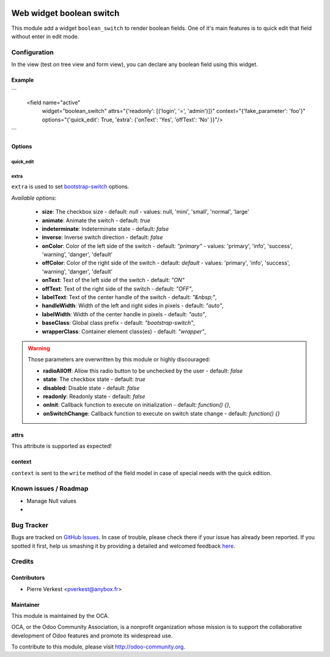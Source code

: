 .. image:: https://img.shields.io/badge/licence-AGPL--3-blue.svg
   :target: http://www.gnu.org/licenses/agpl-3.0-standalone.html
   :alt: License: AGPL-3

=========================
Web widget boolean switch
=========================

This module add a widget ``boolean_switch`` to render boolean fields. One
of it's main features is to quick edit that field without enter in edit mode.


Configuration
=============

In the view (test on tree view and form view), you can declare any boolean
field using this widget.

Example
-------

```
   <field name="active"
          widget="boolean_switch"
          attrs="{'readonly': [('login', '=', 'admin')]}"
          context="{'fake_parameter': 'foo'}"
          options="{'quick_edit': True, 'extra': {'onText': 'Yes', 'offText': 'No' }}"/>
```

Options
-------

quick_edit
~~~~~~~~~~

extra
~~~~~
``extra`` is used to set
`bootstrap-switch <http://www.bootstrap-switch.org/options.html>`_ options.

*Available options*:

   * **size**: The checkbox size - default: `null` - values: null, 'mini', 'small', 'normal', 'large'
   * **animate**: Animate the switch - default: `true`
   * **indeterminate**: Indeterminate state - default: `false`
   * **inverse**: Inverse switch direction - default: `false`
   * **onColor**: Color of the left side of the switch - default: `"primary"` - values: 'primary', 'info', 'success', 'warning', 'danger', 'default'
   * **offColor**: Color of the right side of the switch - default: `default` - values: 'primary', 'info', 'success', 'warning', 'danger', 'default'
   * **onText**: Text of the left side of the switch - default: `"ON"`
   * **offText**: Text of the right side of the switch - default: `"OFF"`,
   * **labelText**: Text of the center handle of the switch - default: `"&nbsp;"`,
   * **handleWidth**: Width of the left and right sides in pixels - default:  `"auto"`,
   * **labelWidth**: Width of the center handle in pixels - default: `"auto"`,
   * **baseClass**: Global class prefix - default: `"bootstrap-switch"`,
   * **wrapperClass**: Container element class(es) - default: `"wrapper"`,


.. warning::

    Those parameters are overwritten by this module or highly discouraged:

    * **radioAllOff**: Allow this radio button to be unchecked by the user - default: `false`
    * **state**: The checkbox state - default: `true`
    * **disabled**: Disable state - default: `false`
    * **readonly**: Readonly state - default: `false`
    * **onInit**: Callback function to execute on initialization - default: `function() {}`,
    * **onSwitchChange**: Callback function to execute on switch state change - default: `function() {}`

attrs
-----

This attribute is supported as expected!

context
-------

``context`` is sent to the ``write`` method of the field model in case of
special needs with the quick edition.


.. image:: https://odoo-community.org/website/image/ir.attachment/5784_f2813bd/datas
   :alt: Try me on Runbot
   :target: https://runbot.odoo-community.org/runbot/162/7.0

Known issues / Roadmap
======================

* Manage Null values
*

Bug Tracker
===========

Bugs are tracked on `GitHub Issues <https://github.com/OCA/web/issues>`_.
In case of trouble, please check there if your issue has already been reported.
If you spotted it first, help us smashing it by providing a detailed and
welcomed feedback `here <https://github.com/OCA/web/issues/new?body=module:%20
web_widget_boolean_switch%0Aversion:%207.0%0A%0A**Steps%20to%20reproduce**%0A-
%20...%0A%0A**Current%20behavior**%0A%0A**Expected%20behavior**>`_.


Credits
=======

Contributors
------------

* Pierre Verkest <pverkest@anybox.fr>

Maintainer
----------

.. image:: https://odoo-community.org/logo.png
   :alt: Odoo Community Association
   :target: https://odoo-community.org

This module is maintained by the OCA.

OCA, or the Odoo Community Association, is a nonprofit organization whose
mission is to support the collaborative development of Odoo features and
promote its widespread use.

To contribute to this module, please visit http://odoo-community.org.

